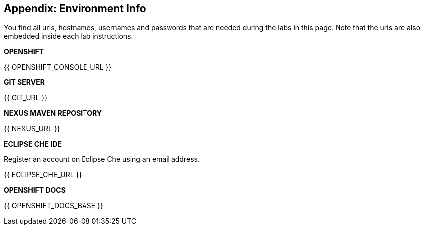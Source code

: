 ## Appendix: Environment Info

You find all urls, hostnames, usernames and passwords that are needed during the 
labs in this page. Note that the urls are also embedded inside each lab instructions.

**OPENSHIFT**

{{ OPENSHIFT_CONSOLE_URL }}

**GIT SERVER**

{{ GIT_URL }}

**NEXUS MAVEN REPOSITORY**

{{ NEXUS_URL }}

**ECLIPSE CHE IDE**

Register an account on Eclipse Che using an email address.

{{ ECLIPSE_CHE_URL }}

**OPENSHIFT DOCS**

{{ OPENSHIFT_DOCS_BASE }}
